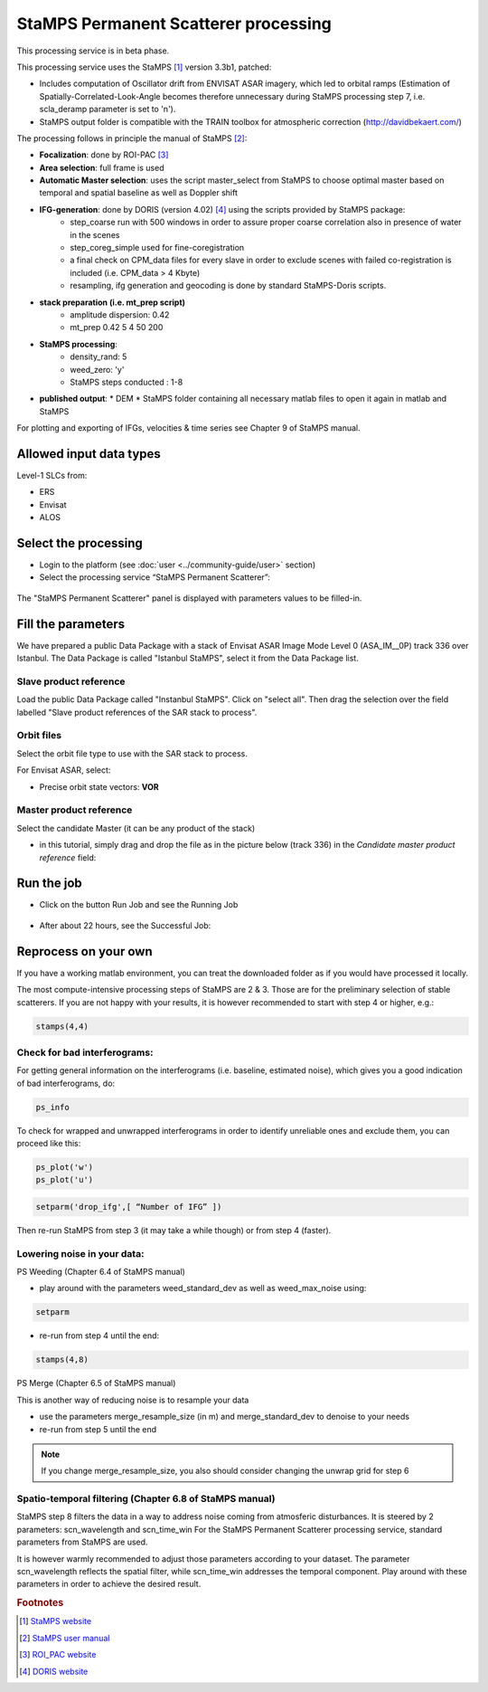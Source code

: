 StaMPS Permanent Scatterer processing
~~~~~~~~~~~~~~~~~~~~~~~~~~~~~~~~~~~~~

This processing service is in beta phase.

This processing service uses the StaMPS [#f1]_ version 3.3b1, patched:

* Includes computation of Oscillator drift from ENVISAT ASAR imagery, which led to orbital ramps (Estimation of Spatially-Correlated-Look-Angle becomes therefore unnecessary during StaMPS processing step 7, i.e. scla_deramp parameter is set to 'n').
* StaMPS output folder is compatible with the TRAIN toolbox for atmospheric correction (http://davidbekaert.com/)

The processing follows in principle the manual of StaMPS [#f2]_:

* **Focalization**: done by ROI-PAC [#f3]_

* **Area selection**: full frame is used

* **Automatic Master selection**: uses the script master_select from StaMPS to choose optimal master based on temporal 	and spatial baseline as well as Doppler shift

* **IFG-generation**: done by DORIS (version 4.02) [#f4]_ using the scripts provided by StaMPS package:
	* step_coarse run with 500 windows in order to assure proper coarse correlation also in presence of water in the scenes
	* step_coreg_simple used for fine-coregistration
	* a final check on CPM_data files for every slave in order to exclude scenes with failed co-registration is included (i.e. CPM_data > 4 Kbyte)
	* resampling, ifg generation and geocoding is done by standard StaMPS-Doris scripts.

* **stack preparation (i.e. mt_prep script)**
	* amplitude dispersion: 0.42
	*	mt_prep 0.42 5 4 50 200

* **StaMPS processing**:
	* density_rand: 5
	* weed_zero: 'y'
	* StaMPS steps conducted : 1-8

* **published output**:
  * DEM
  * StaMPS folder containing all necessary matlab files to open it again in matlab and StaMPS

For plotting and exporting of IFGs, velocities & time series see Chapter 9 of StaMPS manual.

Allowed input data types
========================

Level-1 SLCs from:

* ERS
* Envisat 
* ALOS 

Select the processing
=====================

* Login to the platform (see :doc:`user <../community-guide/user>` section)

* Select the processing service “StaMPS Permanent Scatterer”:

.. figure:: assets/tuto_stamps_ps_1.png
	:figclass: align-center
        :width: 750px
        :align: center

The "StaMPS Permanent Scatterer" panel is displayed with parameters values to be filled-in.

Fill the parameters
===================

We have prepared a public Data Package with a stack of Envisat ASAR Image Mode Level 0 (ASA_IM__0P) track 336 over Istanbul.
The Data Package is called "Istanbul StaMPS", select it from the Data Package list.

Slave product reference
------------------------

Load the public Data Package called "Instanbul StaMPS". Click on "select all". Then drag the selection over the field labelled "Slave product references of the SAR stack to process".

.. figure:: assets/tuto_stamps_ps_2.png
	:figclass: align-center
        :width: 750px
        :align: center

Orbit files
-----------

Select the orbit file type to use with the SAR stack to process.

For Envisat ASAR, select:

* Precise orbit state vectors: **VOR**

.. figure:: assets/tuto_stamps_ps_3.png
	:figclass: align-center
        :width: 750px
        :align: center

Master product reference
------------------------

Select the candidate Master (it can be any product of the stack)

* in this tutorial, simply drag and drop the file as in the picture below (track 336) in the *Candidate master product reference* field:

.. figure:: assets/tuto_stamps_ps_6.png
	:figclass: align-center
        :width: 750px
        :align: center

Run the job
===========

* Click on the button Run Job and see the Running Job

.. figure:: assets/tuto_stamps_ps_7.png
	:figclass: align-center
        :width: 750px
        :align: center

* After about 22 hours, see the Successful Job:

.. figure:: assets/tuto_stamps_ps_8.png
	:figclass: align-center
        :width: 750px
        :align: center

Reprocess on your own
=====================

If you have a working matlab environment, you can treat the downloaded folder as if you would have processed it locally.

The most compute-intensive processing steps of StaMPS are 2 & 3. Those are for the preliminary selection of stable scatterers.
If you are not happy with your results, it is however recommended to start with step 4 or higher, e.g.:

.. code-block:: matlab

		stamps(4,4)

Check for bad interferograms:
-----------------------------

For getting general information on the interferograms (i.e. baseline, estimated noise), which gives you a good indication of bad interferograms, do:

.. code-block:: matlab

  ps_info

To check for wrapped and unwrapped interferograms in order to identify unreliable ones and exclude them, you can proceed like this:

.. code-block:: matlab

			ps_plot('w')
			ps_plot('u')


.. code-block:: matlab

			setparm('drop_ifg',[ “Number of IFG” ])

Then re-run StaMPS from step 3 (it may take a while though) or from step 4 (faster).

Lowering noise in your data:
----------------------------

PS Weeding (Chapter 6.4 of StaMPS manual)

* play around with the parameters weed_standard_dev as well as weed_max_noise using:

.. code-block:: matlab

		setparm

* re-run from step 4 until the end:

.. code-block:: matlab

  stamps(4,8)

PS Merge (Chapter 6.5 of StaMPS manual)

This is another way of reducing noise is to resample your data

* use the parameters merge_resample_size (in m) and merge_standard_dev to denoise to your needs
* re-run from step 5 until the end

.. note:: If you change merge_resample_size, you also should consider changing the unwrap grid for step 6

Spatio-temporal filtering (Chapter 6.8 of StaMPS manual)
---------------------------------------------------------------

StaMPS step 8 filters the data in a way to address noise coming from atmosferic disturbances. It is steered by 2 parameters: scn_wavelength and scn_time_win
For the StaMPS Permanent Scatterer processing service, standard parameters from StaMPS are used.

It is however warmly recommended to adjust those parameters according to your dataset. The parameter scn_wavelength reflects the spatial filter, while scn_time_win addresses the temporal component. Play around with these parameters in order to achieve the desired result.


.. rubric:: Footnotes

.. [#f1] `StaMPS website <http://homepages.see.leeds.ac.uk/~earahoo/stamps/>`_
.. [#f2] `StaMPS user manual <http://homepages.see.leeds.ac.uk/~earahoo/stamps/StaMPS_Manual_v3.3b1.pdf>`_
.. [#f3] `ROI_PAC website <http://aws.roipac.org/cgi-bin/moin.cgi>`_
.. [#f4] `DORIS website <http://doris.tudelft.nl/>`_

